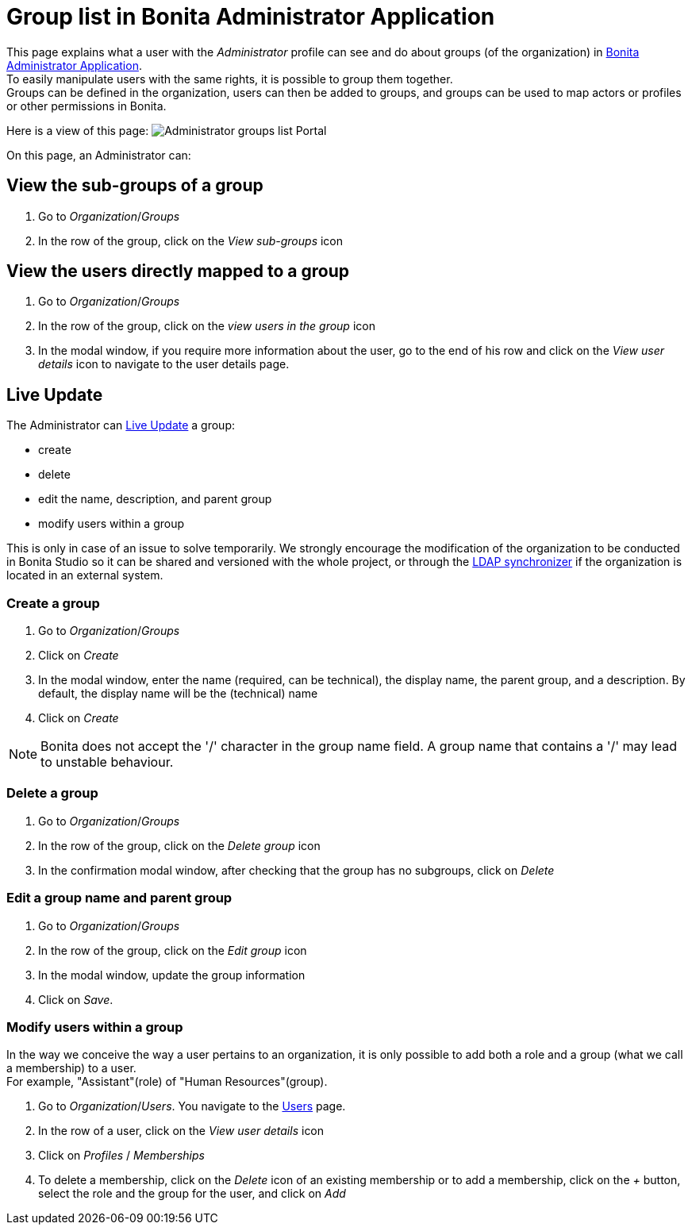 = Group list in Bonita Administrator Application
:description: This page explains what a user with the Administrator profile can see and do about groups in Bonita Administrator Application.

This page explains what a user with the _Administrator_ profile can see and do about groups (of the organization) in xref:admin-application-overview.adoc[Bonita Administrator Application]. +
To easily manipulate users with the same rights, it is possible to group them together. +
Groups can be defined in the organization, users can then be added to groups, and groups can be used to map actors or profiles or other permissions in Bonita.

Here is a view of this page:
image:images/UI2021.1/admin-application-groups-list.png[Administrator groups list Portal]

On this page, an Administrator can:

== View the sub-groups of a group

. Go to _Organization_/_Groups_
. In the row of the group, click on the _View sub-groups_ icon

== View the users directly mapped to a group

. Go to _Organization_/_Groups_
. In the row of the group, click on the _view users in the group_ icon
. In the modal window, if you require more information about the user, go to the end of his row and click on the _View user details_ icon to navigate to the user details page.

== Live Update

The Administrator can xref:live-update.adoc[Live Update] a group:

* create
* delete
* edit the name, description, and parent group
* modify users within a group

This is only in case of an issue to solve temporarily. We strongly encourage the modification of the organization to be conducted
in Bonita Studio so it can be shared and versioned with the whole project, or through the xref:ldap-synchronizer.adoc[LDAP synchronizer] if the organization is located in an external system.

=== Create a group

. Go to _Organization_/_Groups_
. Click on _Create_
. In the modal window, enter the name (required, can be technical), the display name, the parent group, and a description. By default, the display name will be the (technical) name
. Click on _Create_

[NOTE]
====

Bonita does not accept the '/' character in the group name field. A group name that contains a '/' may lead to unstable behaviour.
====

=== Delete a group

. Go to _Organization_/_Groups_
. In the row of the group, click on the _Delete group_ icon
. In the confirmation modal window, after checking that the group has no subgroups, click on _Delete_

=== Edit a group name and parent group

. Go to _Organization_/_Groups_
. In the row of the group, click on the _Edit group_ icon
. In the modal window, update the group information
. Click on _Save_.

=== Modify users within a group

In the way we conceive the way a user pertains to an organization, it is only possible to add both a role and a group (what we call a membership) to a user.  +
For example, "Assistant"(role) of "Human Resources"(group).

. Go to _Organization_/_Users_. You navigate to the xref:admin-application-users-list.adoc[Users] page.
. In the row of a user, click on the _View user details_ icon
. Click on _Profiles_ / _Memberships_
. To delete a membership, click on the _Delete_ icon of an existing membership
or to add a membership, click on the _+_ button, select the role and the group for the user, and click on _Add_
